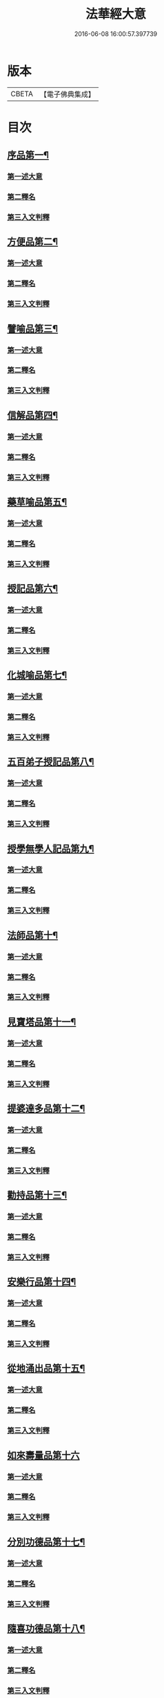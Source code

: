 #+TITLE: 法華經大意 
#+DATE: 2016-06-08 16:00:57.397739

* 版本
 |     CBETA|【電子佛典集成】|

* 目次
** [[file:KR6d0060_001.txt::001-0532a5][序品第一¶]]
*** [[file:KR6d0060_001.txt::001-0532a8][第一述大意]]
*** [[file:KR6d0060_001.txt::001-0532a21][第二釋名]]
*** [[file:KR6d0060_001.txt::001-0532b9][第三入文判釋]]
** [[file:KR6d0060_001.txt::001-0533a3][方便品第二¶]]
*** [[file:KR6d0060_001.txt::001-0533a5][第一述大意]]
*** [[file:KR6d0060_001.txt::001-0533a23][第二釋名]]
*** [[file:KR6d0060_001.txt::001-0533b5][第三入文判釋]]
** [[file:KR6d0060_001.txt::001-0534a7][譬喻品第三¶]]
*** [[file:KR6d0060_001.txt::001-0534a9][第一述大意]]
*** [[file:KR6d0060_001.txt::001-0534b2][第二釋名]]
*** [[file:KR6d0060_001.txt::001-0534b4][第三入文判釋]]
** [[file:KR6d0060_001.txt::001-0534c20][信解品第四¶]]
*** [[file:KR6d0060_001.txt::001-0534c22][第一述大意]]
*** [[file:KR6d0060_001.txt::001-0535a8][第二釋名]]
*** [[file:KR6d0060_001.txt::001-0535a11][第三入文判釋]]
** [[file:KR6d0060_001.txt::001-0535b8][藥草喻品第五¶]]
*** [[file:KR6d0060_001.txt::001-0535b10][第一述大意]]
*** [[file:KR6d0060_001.txt::001-0535b18][第二釋名]]
*** [[file:KR6d0060_001.txt::001-0535b23][第三入文判釋]]
** [[file:KR6d0060_001.txt::001-0535c23][授記品第六¶]]
*** [[file:KR6d0060_001.txt::001-0536a1][第一述大意]]
*** [[file:KR6d0060_001.txt::001-0536a9][第二釋名]]
*** [[file:KR6d0060_001.txt::001-0536a11][第三入文判釋]]
** [[file:KR6d0060_001.txt::001-0536b11][化城喻品第七¶]]
*** [[file:KR6d0060_001.txt::001-0536b13][第一述大意]]
*** [[file:KR6d0060_001.txt::001-0536c4][第二釋名]]
*** [[file:KR6d0060_001.txt::001-0536c7][第三入文判釋]]
** [[file:KR6d0060_001.txt::001-0537a16][五百弟子授記品第八¶]]
*** [[file:KR6d0060_001.txt::001-0537a18][第一述大意]]
*** [[file:KR6d0060_001.txt::001-0537b7][第二釋名]]
*** [[file:KR6d0060_001.txt::001-0537b9][第三入文判釋]]
** [[file:KR6d0060_001.txt::001-0538a6][授學無學人記品第九¶]]
*** [[file:KR6d0060_001.txt::001-0538a8][第一述大意]]
*** [[file:KR6d0060_001.txt::001-0538a14][第二釋名]]
*** [[file:KR6d0060_001.txt::001-0538a16][第三入文判釋]]
** [[file:KR6d0060_001.txt::001-0538b8][法師品第十¶]]
*** [[file:KR6d0060_001.txt::001-0538b10][第一述大意]]
*** [[file:KR6d0060_001.txt::001-0538c1][第二釋名]]
*** [[file:KR6d0060_001.txt::001-0538c3][第三入文判釋]]
** [[file:KR6d0060_001.txt::001-0539a19][見寶塔品第十一¶]]
*** [[file:KR6d0060_001.txt::001-0539a21][第一述大意]]
*** [[file:KR6d0060_001.txt::001-0539b14][第二釋名]]
*** [[file:KR6d0060_001.txt::001-0539b16][第三入文判釋]]
** [[file:KR6d0060_001.txt::001-0539c18][提婆達多品第十二¶]]
*** [[file:KR6d0060_001.txt::001-0539c20][第一述大意]]
*** [[file:KR6d0060_001.txt::001-0540a10][第二釋名]]
*** [[file:KR6d0060_001.txt::001-0540a12][第三入文判釋]]
** [[file:KR6d0060_001.txt::001-0540b13][勸持品第十三¶]]
*** [[file:KR6d0060_001.txt::001-0540b15][第一述大意]]
*** [[file:KR6d0060_001.txt::001-0540c1][第二釋名]]
*** [[file:KR6d0060_001.txt::001-0540c3][第三入文判釋]]
** [[file:KR6d0060_001.txt::001-0540c19][安樂行品第十四¶]]
*** [[file:KR6d0060_001.txt::001-0540c21][第一述大意]]
*** [[file:KR6d0060_001.txt::001-0541a6][第二釋名]]
*** [[file:KR6d0060_001.txt::001-0541a8][第三入文判釋]]
** [[file:KR6d0060_001.txt::001-0541c13][從地涌出品第十五¶]]
*** [[file:KR6d0060_001.txt::001-0541c15][第一述大意]]
*** [[file:KR6d0060_001.txt::001-0541c24][第二釋名]]
*** [[file:KR6d0060_001.txt::001-0542a9][第三入文判釋]]
** [[file:KR6d0060_001.txt::001-0542b24][如來壽量品第十六]]
*** [[file:KR6d0060_001.txt::001-0542c3][第一述大意]]
*** [[file:KR6d0060_001.txt::001-0542c12][第二釋名]]
*** [[file:KR6d0060_001.txt::001-0542c16][第三入文判釋]]
** [[file:KR6d0060_001.txt::001-0543b2][分別功德品第十七¶]]
*** [[file:KR6d0060_001.txt::001-0543b4][第一述大意]]
*** [[file:KR6d0060_001.txt::001-0543b12][第二釋名]]
*** [[file:KR6d0060_001.txt::001-0543b15][第三入文判釋]]
** [[file:KR6d0060_001.txt::001-0544a19][隨喜功德品第十八¶]]
*** [[file:KR6d0060_001.txt::001-0544a21][第一述大意]]
*** [[file:KR6d0060_001.txt::001-0544b2][第二釋名]]
*** [[file:KR6d0060_001.txt::001-0544b6][第三入文判釋]]
** [[file:KR6d0060_001.txt::001-0544b18][法師功德品第十九¶]]
*** [[file:KR6d0060_001.txt::001-0544b20][第一述大意]]
*** [[file:KR6d0060_001.txt::001-0544c5][第二釋名]]
*** [[file:KR6d0060_001.txt::001-0544c8][第三入文判釋]]
** [[file:KR6d0060_001.txt::001-0544c16][常不輕菩薩品第二十¶]]
*** [[file:KR6d0060_001.txt::001-0544c18][第一述大意]]
*** [[file:KR6d0060_001.txt::001-0545a2][第二釋名]]
*** [[file:KR6d0060_001.txt::001-0545a5][第三入文判釋]]
** [[file:KR6d0060_001.txt::001-0545b2][如來神力品第二十一¶]]
*** [[file:KR6d0060_001.txt::001-0545b4][第一述大意]]
*** [[file:KR6d0060_001.txt::001-0545b14][第二釋名]]
*** [[file:KR6d0060_001.txt::001-0545b16][第三入文判釋]]
** [[file:KR6d0060_001.txt::001-0545c17][屬累品第二十二¶]]
*** [[file:KR6d0060_001.txt::001-0545c19][第一述大意]]
*** [[file:KR6d0060_001.txt::001-0546a2][第二釋名]]
*** [[file:KR6d0060_001.txt::001-0546a4][第三入文判釋]]
** [[file:KR6d0060_001.txt::001-0546a12][藥王菩薩本事品第二十三¶]]
*** [[file:KR6d0060_001.txt::001-0546a14][第一述大意]]
*** [[file:KR6d0060_001.txt::001-0546b4][第二釋名]]
*** [[file:KR6d0060_001.txt::001-0546b6][第三入文判釋]]
** [[file:KR6d0060_001.txt::001-0546c19][妙音菩薩品第二十四¶]]
*** [[file:KR6d0060_001.txt::001-0546c21][第一述大意]]
*** [[file:KR6d0060_001.txt::001-0547a5][第二釋名]]
*** [[file:KR6d0060_001.txt::001-0547a8][第三入文判釋]]
** [[file:KR6d0060_001.txt::001-0547b20][觀世音菩薩普門品第二十五¶]]
*** [[file:KR6d0060_001.txt::001-0547b22][第一述大意]]
*** [[file:KR6d0060_001.txt::001-0547c7][第二釋名]]
*** [[file:KR6d0060_001.txt::001-0547c9][第三入文判釋]]
** [[file:KR6d0060_001.txt::001-0548a23][陀羅尼品第二十六¶]]
*** [[file:KR6d0060_001.txt::001-0548b1][第一述大意]]
*** [[file:KR6d0060_001.txt::001-0548b6][第二釋名]]
*** [[file:KR6d0060_001.txt::001-0548b8][第三入文判釋]]
** [[file:KR6d0060_001.txt::001-0548c9][妙莊嚴王本事品第二十七¶]]
*** [[file:KR6d0060_001.txt::001-0548c11][第一述大意]]
*** [[file:KR6d0060_001.txt::001-0548c18][第二釋名]]
*** [[file:KR6d0060_001.txt::001-0548c20][第三入文判釋]]
** [[file:KR6d0060_001.txt::001-0549a23][普賢菩薩勸發品第二十八¶]]
*** [[file:KR6d0060_001.txt::001-0549b1][第一述大意]]
*** [[file:KR6d0060_001.txt::001-0549b8][第二釋名]]
*** [[file:KR6d0060_001.txt::001-0549b11][第三入文判釋]]

* 卷
[[file:KR6d0060_001.txt][法華經大意 1]]

